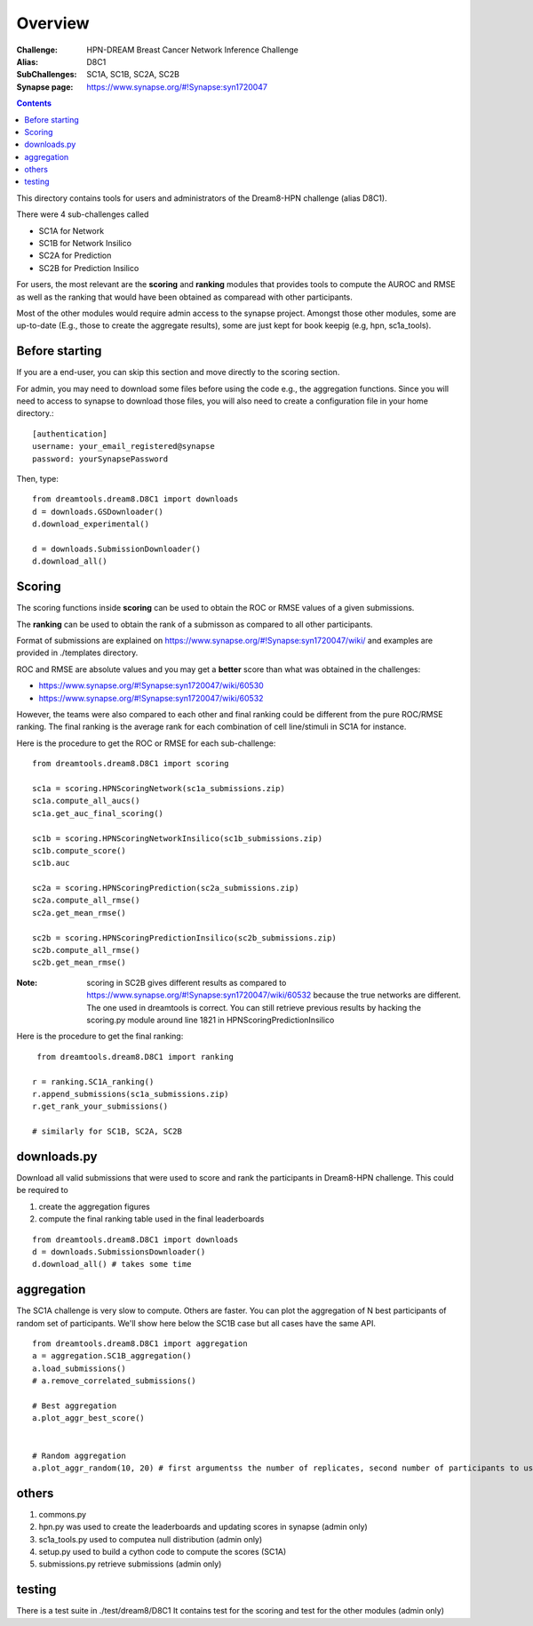 Overview
===========

:Challenge: HPN-DREAM Breast Cancer Network Inference Challenge
:Alias: D8C1
:SubChallenges: SC1A, SC1B, SC2A, SC2B
:Synapse page: https://www.synapse.org/#!Synapse:syn1720047


.. contents::


This directory contains tools for users and administrators of the Dream8-HPN challenge (alias D8C1).

There were 4 sub-challenges called 

* SC1A for Network
* SC1B for Network Insilico
* SC2A for Prediction
* SC2B for Prediction Insilico

For users, the most relevant are the **scoring** and **ranking** modules that provides 
tools to compute the AUROC and RMSE as well as the ranking that would have been obtained as comparead with other
participants.


Most of the other modules would require admin access to the synapse project. Amongst those other modules, 
some are up-to-date (E.g., those to create the aggregate results), some are just kept for book keepig (e.g, hpn,
sc1a_tools).

.. seealso:: dreamtools on bitbucket (https://bitbucket.org/cokelaer/dreamtools) was developed for dream8 HPN challenge
    and most of its contensts has been moved here.


Before starting
------------------

If you are a end-user, you can skip this section and move directly to the scoring section.

For admin, you may need to download some files before using the code e.g., the
aggregation functions. Since you will need to access to synapse to download
those files, you will also need to create a configuration file in your home directory.::

    [authentication]
    username: your_email_registered@synapse
    password: yourSynapsePassword


Then, type::

    from dreamtools.dream8.D8C1 import downloads
    d = downloads.GSDownloader()
    d.download_experimental()

    d = downloads.SubmissionDownloader()
    d.download_all()

Scoring
-----------

The scoring functions inside **scoring** can be used to obtain the ROC or RMSE
values of a given submissions.

The **ranking** can be used to obtain the rank of a submisson as compared to all other participants.

Format of submissions are explained on https://www.synapse.org/#!Synapse:syn1720047/wiki/
and examples are provided in ./templates directory.

ROC and RMSE are absolute values and you may get a **better** score than what
was obtained in the challenges:

- https://www.synapse.org/#!Synapse:syn1720047/wiki/60530
- https://www.synapse.org/#!Synapse:syn1720047/wiki/60532

However, the teams were also compared to each other and final ranking could
be different from the pure ROC/RMSE ranking. The final ranking is the average
rank for each combination of cell line/stimuli in SC1A for instance. 


Here is the procedure to get the ROC or RMSE for each sub-challenge::

    from dreamtools.dream8.D8C1 import scoring

    sc1a = scoring.HPNScoringNetwork(sc1a_submissions.zip)
    sc1a.compute_all_aucs()
    sc1a.get_auc_final_scoring()

    sc1b = scoring.HPNScoringNetworkInsilico(sc1b_submissions.zip)
    sc1b.compute_score()
    sc1b.auc

    sc2a = scoring.HPNScoringPrediction(sc2a_submissions.zip)
    sc2a.compute_all_rmse()
    sc2a.get_mean_rmse()

    sc2b = scoring.HPNScoringPredictionInsilico(sc2b_submissions.zip)
    sc2b.compute_all_rmse()
    sc2b.get_mean_rmse()

:Note: scoring in SC2B gives different results as compared to https://www.synapse.org/#!Synapse:syn1720047/wiki/60532
    because the true networks are different. The one used in dreamtools is correct. You can still retrieve previous 
    results by hacking the scoring.py module around line 1821 in HPNScoringPredictionInsilico
    
    
Here is the procedure to get the final ranking::

     from dreamtools.dream8.D8C1 import ranking

    r = ranking.SC1A_ranking()
    r.append_submissions(sc1a_submissions.zip)
    r.get_rank_your_submissions()

    # similarly for SC1B, SC2A, SC2B
    


downloads.py 
----------------

Download all valid submissions that were used to score and rank the participants
in Dream8-HPN challenge. This could be required to 

#. create the aggregation figures
#. compute the final ranking table used in the final leaderboards

::

    from dreamtools.dream8.D8C1 import downloads
    d = downloads.SubmissionsDownloader()
    d.download_all() # takes some time

aggregation
-------------

The SC1A challenge is very slow to compute. Others are faster. You can plot the aggregation of N best participants
of random set of participants. We'll show here below the SC1B case but all cases have the same API.

:: 

    from dreamtools.dream8.D8C1 import aggregation
    a = aggregation.SC1B_aggregation()
    a.load_submissions()
    # a.remove_correlated_submissions()
    
    # Best aggregation
    a.plot_aggr_best_score()

    
    # Random aggregation
    a.plot_aggr_random(10, 20) # first argumentss the number of replicates, second number of participants to use

    
.. figure:: sc1a_aggregation.png
    
.. figure:: sc1b_aggregation.png
    
others
-------
    
#. commons.py  
#. hpn.py  was used to create the leaderboards and updating scores in synapse (admin only)
#. sc1a_tools.py  used to computea null distribution (admin only)
#. setup.py used to build a cython code to compute the scores (SC1A)
#. submissions.py retrieve submissions (admin only)



testing
---------

There is a test suite in ./test/dream8/D8C1 It contains test for the scoring and test for the other modules (admin only)
